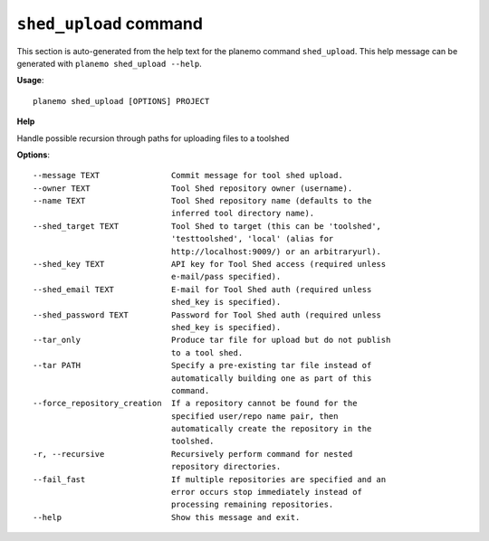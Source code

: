 
``shed_upload`` command
======================================

This section is auto-generated from the help text for the planemo command
``shed_upload``. This help message can be generated with ``planemo shed_upload
--help``.

**Usage**::

    planemo shed_upload [OPTIONS] PROJECT

**Help**

Handle possible recursion through paths for uploading files to a toolshed

**Options**::


      --message TEXT               Commit message for tool shed upload.
      --owner TEXT                 Tool Shed repository owner (username).
      --name TEXT                  Tool Shed repository name (defaults to the
                                   inferred tool directory name).
      --shed_target TEXT           Tool Shed to target (this can be 'toolshed',
                                   'testtoolshed', 'local' (alias for
                                   http://localhost:9009/) or an arbitraryurl).
      --shed_key TEXT              API key for Tool Shed access (required unless
                                   e-mail/pass specified).
      --shed_email TEXT            E-mail for Tool Shed auth (required unless
                                   shed_key is specified).
      --shed_password TEXT         Password for Tool Shed auth (required unless
                                   shed_key is specified).
      --tar_only                   Produce tar file for upload but do not publish
                                   to a tool shed.
      --tar PATH                   Specify a pre-existing tar file instead of
                                   automatically building one as part of this
                                   command.
      --force_repository_creation  If a repository cannot be found for the
                                   specified user/repo name pair, then
                                   automatically create the repository in the
                                   toolshed.
      -r, --recursive              Recursively perform command for nested
                                   repository directories.
      --fail_fast                  If multiple repositories are specified and an
                                   error occurs stop immediately instead of
                                   processing remaining repositories.
      --help                       Show this message and exit.
    
